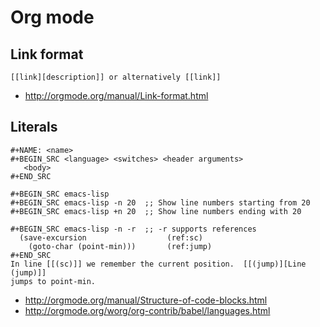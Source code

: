 * Org mode
** Link format
 #+BEGIN_EXAMPLE
   [[link][description]] or alternatively [[link]]
 #+END_EXAMPLE

 - http://orgmode.org/manual/Link-format.html
 
** Literals
 #+BEGIN_EXAMPLE
   ,#+NAME: <name>
   ,#+BEGIN_SRC <language> <switches> <header arguments>
      <body>
   ,#+END_SRC

   ,#+BEGIN_SRC emacs-lisp
   ,#+BEGIN_SRC emacs-lisp -n 20  ;; Show line numbers starting from 20
   ,#+BEGIN_SRC emacs-lisp +n 20  ;; Show line numbers ending with 20

   ,#+BEGIN_SRC emacs-lisp -n -r  ;; -r supports references
     (save-excursion                  (ref:sc)
       (goto-char (point-min)))       (ref:jump)
   ,#+END_SRC
   In line [[(sc)]] we remember the current position.  [[(jump)][Line (jump)]]
   jumps to point-min.
 #+END_EXAMPLE

  - [[http://orgmode.org/manual/Structure-of-code-blocks.html]]
  - http://orgmode.org/worg/org-contrib/babel/languages.html
